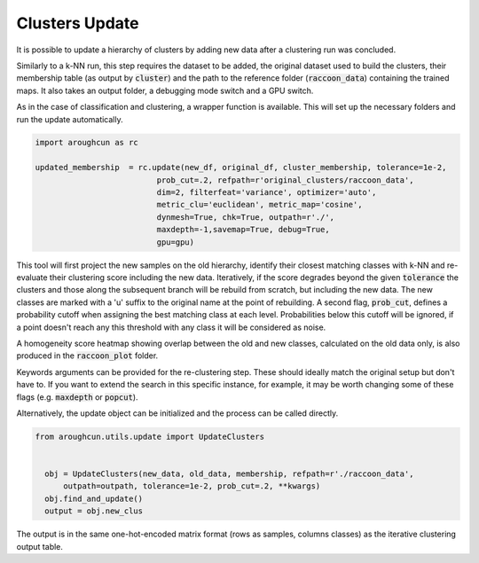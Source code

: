 
===============
Clusters Update
===============

It is possible to update a hierarchy of clusters by adding
new data after a clustering run was concluded.

Similarly to a k-NN run, this step requires the dataset to be added,
the original dataset used to build the clusters, their membership
table (as output by :code:`cluster`) 
and the path to the reference folder (:code:`raccoon_data`) 
containing the trained maps. It also takes an output folder, a debugging mode switch and a GPU switch.

As in the case of classification and clustering, a wrapper function is available.
This will set up the necessary folders and run the update automatically.


.. code-block:: python
  
  import aroughcun as rc

  updated_membership  = rc.update(new_df, original_df, cluster_membership, tolerance=1e-2,
                            prob_cut=.2, refpath=r'original_clusters/raccoon_data',
                            dim=2, filterfeat='variance', optimizer='auto',
                            metric_clu='euclidean', metric_map='cosine',
                            dynmesh=True, chk=True, outpath=r'./',
                            maxdepth=-1,savemap=True, debug=True,
                            gpu=gpu)

This tool will first project the new samples on the old hierarchy, identify their closest
matching classes with k-NN and re-evaluate their clustering score including the new data.
Iteratively, if the score degrades beyond the given :code:`tolerance` the clusters 
and those along the subsequent branch will be rebuild from scratch, but including the new data.
The new classes are marked with a 'u' suffix to the original name at the point of rebuilding.
A second flag, :code:`prob_cut`, defines a probability cutoff when assigning the best matching
class at each level. Probabilities below this cutoff will be ignored, if a point doesn't reach
any this threshold with any class it will be considered as noise.

A homogeneity score heatmap showing overlap between the old and new classes, 
calculated on the old data only, is also produced in the :code:`raccoon_plot` folder.

.. image:: figs/homogeneity_sample.png
  :width: 500

Keywords arguments can be provided for the re-clustering step. These should ideally match the
original setup but don't have to. If you want to extend the search in this specific instance,
for example, it may be worth changing some of these flags (e.g. :code:`maxdepth` or :code:`popcut`).

Alternatively, the update object can be initialized and the process can be
called directly.

.. code-block:: python
  
  from aroughcun.utils.update import UpdateClusters


    obj = UpdateClusters(new_data, old_data, membership, refpath=r'./raccoon_data',
        outpath=outpath, tolerance=1e-2, prob_cut=.2, **kwargs)
    obj.find_and_update()
    output = obj.new_clus

The output is in the same one-hot-encoded matrix format
(rows as samples, columns classes) as the iterative clustering output table.
